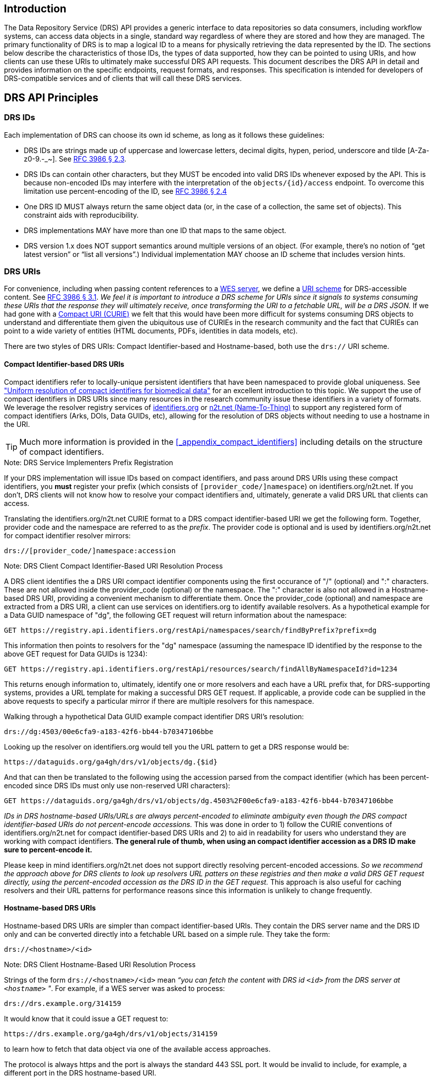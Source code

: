 == Introduction

The Data Repository Service (DRS) API provides a generic interface to data repositories so data consumers, including workflow systems, can access data objects in a single, standard way regardless of where they are stored and how they are managed. The primary functionality of DRS is to map a logical ID to a means for physically retrieving the data represented by the ID. The sections below describe the characteristics of those IDs, the types of data supported, how they can be pointed to using URIs, and how clients can use these URIs to ultimately make successful DRS API requests. This document describes the DRS API in detail and provides information on the specific endpoints, request formats, and responses.  This specification is intended for developers of DRS-compatible services and of clients that will call these DRS services.

== DRS API Principles

=== DRS IDs

Each implementation of DRS can choose its own id scheme, as long as it follows these guidelines:

* DRS IDs are strings made up of uppercase and lowercase letters, decimal digits, hypen, period, underscore and tilde [A-Za-z0-9.-_~]. See https://tools.ietf.org/html/rfc3986#section-2.3[RFC 3986 § 2.3].
* DRS IDs can contain other characters, but they MUST be encoded into valid DRS IDs whenever exposed by the API.  This is because non-encoded IDs may interfere with the interpretation of the `objects/{id}/access` endpoint.  To overcome this limitation use percent-encoding of the ID, see https://tools.ietf.org/html/rfc3986#section-2.4[RFC 3986 § 2.4]
* One DRS ID MUST always return the same object data (or, in the case of a collection, the same set of objects). This constraint aids with reproducibility.
* DRS implementations MAY have more than one ID that maps to the same object.
* DRS version 1.x does NOT support semantics around multiple versions of an object. (For example, there’s no notion of “get latest version” or “list all versions”.) Individual implementation MAY choose an ID scheme that includes version hints.


=== DRS URIs

For convenience, including when passing content references to a https://github.com/ga4gh/workflow-execution-service-schemas[WES server], we define a https://en.wikipedia.org/wiki/Uniform_Resource_Identifier#Generic_syntax[URI scheme] for DRS-accessible content. See https://tools.ietf.org/html/rfc3986#section-3.1[RFC 3986 § 3.1]. _We feel it is important to introduce a DRS scheme for URIs since it signals to systems consuming these URIs that the response they will ultimately receive, once transforming the URI to a fetchable URL, will be a DRS JSON._ If we had gone with a https://en.wikipedia.org/wiki/CURIE[Compact URI (CURIE)] we felt that this would have been more difficult for systems consuming DRS objects to understand and differentiate them given the ubiquitous use of CURIEs in the research community and the fact that CURIEs can point to a wide variety of entities (HTML documents, PDFs, identities in data models, etc).

There are two styles of DRS URIs: Compact Identifier-based and Hostname-based, both use the `drs://` URI scheme.

==== Compact Identifier-based DRS URIs

Compact identifiers refer to locally-unique persistent identifiers that have been namespaced to provide global uniqueness. See https://www.biorxiv.org/content/10.1101/101279v3["Uniform resolution of compact identifiers for biomedical data"] for an excellent introduction to this topic.  We support the use of compact identifiers in DRS URIs since many resources in the research community issue these identifiers in a variety of formats.  We leverage the resolver registry services of https://identifiers.org/[identifiers.org] or https://n2t.net/[n2t.net (Name-To-Thing)] to support any registered form of compact identifiers (Arks, DOIs, Data GUIDs, etc), allowing for the resolution of DRS objects without needing to use a hostname in the URI.

TIP: Much more information is provided in the <<_appendix_compact_identifiers>> including details on the structure of compact identifiers.

.Note: DRS Service Implementers Prefix Registration
****
If your DRS implementation will issue IDs based on compact identifiers, and pass around DRS URIs using these compact identifiers, you *must* register your prefix (which consists of `[provider_code/]namespace`) on identifiers.org/n2t.net. If you don't, DRS clients will not know how to resolve your compact identifiers and, ultimately, generate a valid DRS URL that clients can access.
****

Translating the identifiers.org/n2t.net CURIE format to a DRS compact identifier-based URI we get the following form. Together, provider code and the namespace are referred to as the _prefix_. The provider code is optional and is used by identifiers.org/n2t.net for compact identifier resolver mirrors:

    drs://[provider_code/]namespace:accession

.Note: DRS Client Compact Identifier-Based URI Resolution Process
****
A DRS client identifies the a DRS URI compact identifier components using the first occurance of "/" (optional) and ":" characters. These are not allowed inside the provider_code (optional) or the namespace. The ":" character is also not allowed in a Hostname-based DRS URI, providing a convenient mechanism to differentiate them. Once the provider_code (optional) and namespace are extracted from a DRS URI, a client can use services on identifiers.org to identify available resolvers. As a hypothetical example for a Data GUID namespace of "dg", the following GET request will return information about the namespace:

    GET https://registry.api.identifiers.org/restApi/namespaces/search/findByPrefix?prefix=dg

This information then points to resolvers for the "dg" namespace (assuming the namespace ID identified by the response to the above GET request for Data GUIDs is 1234):

    GET https://registry.api.identifiers.org/restApi/resources/search/findAllByNamespaceId?id=1234

This returns enough information to, ultimately, identify one or more resolvers and each have a URL prefix that, for DRS-supporting systems, provides a URL template for making a successful DRS GET request.  If applicable, a provide code can be supplied in the above requests to specify a particular mirror if there are multiple resolvers for this namespace.

Walking through a hypothetical Data GUID example compact identifier DRS URI's resolution:

    drs://dg:4503/00e6cfa9-a183-42f6-bb44-b70347106bbe

Looking up the resolver on identifiers.org would tell you the URL pattern to get a DRS response would be:

    https://dataguids.org/ga4gh/drs/v1/objects/dg.{$id}

And that can then be translated to the following using the accession parsed from the compact identifier (which has been percent-encoded since DRS IDs must only use non-reserved URI characters):

    GET https://dataguids.org/ga4gh/drs/v1/objects/dg.4503%2F00e6cfa9-a183-42f6-bb44-b70347106bbe

_IDs in DRS hostname-based URIs/URLs are always percent-encoded to eliminate ambiguity even though the DRS compact identifier-based URIs do not percent-encode accessions._  This was done in order to 1) follow the CURIE conventions of identifiers.org/n2t.net for compact identifier-based DRS URIs and 2) to aid in readability for users who understand they are working with compact identifiers. **The general rule of thumb, when using an compact identifier accession as a DRS ID make sure to percent-encode it.**

Please keep in mind identifiers.org/n2t.net does not support directly resolving percent-encoded accessions. _So we recommend the approach above for DRS clients to look up resolvers URL patters on these registries and then make a valid DRS GET request directly, using the percent-encoded accession as the DRS ID in the GET request._  This approach is also useful for caching resolvers and their URL patterns for performance reasons since this information is unlikely to change frequently.
****

==== Hostname-based DRS URIs

Hostname-based DRS URIs are simpler than compact identifier-based URIs.  They contain the DRS server name and the DRS ID only and can be converted directly into a fetchable URL based on a simple rule.  They take the form:

    drs://<hostname>/<id>

.Note: DRS Client Hostname-Based URI Resolution Process
****
Strings of the form `drs://<hostname>/<id>` mean _“you can fetch the content with DRS id `<id>` from the DRS server at `<hostname>` "_.  For example, if a WES server was asked to process:

    drs://drs.example.org/314159

It would know that it could issue a GET request to:

    https://drs.example.org/ga4gh/drs/v1/objects/314159

to learn how to fetch that data object via one of the available access approaches.

The protocol is always https and the port is always the standard 443 SSL port.  It would be invalid to include, for example, a different port in the DRS hostname-based URI.

In hostname-based DRS URIs, the ID is always percent-encoded to ensure special characters do not interfere with subsequent DRS endpoint calls.  As such, ":" is not allowed in the URI and is a convenient way of differentiating from a compact identifier-based DRS URI.  Also, if a given DRS service implementation uses compact identifier accessions as their DRS IDs, they must be percent encoded before using them as DRS IDs in hostname-based DRS URIs.
****

Hostname-based DRS URIs are less resistant to future project/domain name changes than compact identifiers.  But they do provide a more direct way of pointing to a DRS object which can have benefits.  The fact that they can be resolved using a simple rule means a DRS client can skip the extra overhead of a prefix lookup as is done for compact identifier-based URIs.  This can translate to possibly greater performance and/or security since the DRS server hostname is explicitly specified and this avoids the lookup of a resolver through a third-party service (identifiers.org/n2t.net).

TIP: Information on how hostname-based DRS URI resolution to URLs will work in the future, when the 2.x major release happens, is provided in the <<_appendix_service_registry_and_service_info>>.

=== DRS Datatypes

DRS v1 supports two types of content:

* a _blob_ is like a file -- it's a single blob of bytes, represented by a `DrsObject` without a `contents` array
* a _bundle_ is like a folder -- it's a collection of other DRS content (either blobs or bundles), represented by a `DrsObject` with a `contents` array

=== Read-only

DRS v1 is a read-only API. We expect that each implementation will define its own mechanisms and interfaces (graphical and/or programmatic) for adding and updating data.

=== Standards

The DRS API specification is written in OpenAPI and embodies a RESTful service philosophy.  It uses JSON in requests and responses and standard HTTPS on port 443 for information transport.

== Authorization & Authentication

=== Making DRS Requests

The DRS implementation is responsible for defining and enforcing an authorization policy that determines which users are allowed to make which requests. GA4GH recommends that DRS implementations use an OAuth 2.0 https://oauth.net/2/bearer-tokens/[bearer token], although they can choose other mechanisms if appropriate.

=== Fetching DRS Objects

The DRS API allows implementers to support a variety of different content access policies, depending on what `AccessMethod` s they return:

* public content:
** server provides an `access_url` with a `url` and no `headers`
** caller fetches the object bytes without providing any auth info
* private content that requires the caller to have out-of-band auth knowledge (e.g. service account credentials):
** server provides an `access_url` with a `url` and no `headers`
** caller fetches the object bytes, passing the auth info they obtained out-of-band
* private content that requires the caller to pass an Authorization token:
** server provides an `access_url` with a `url` and `headers`
** caller fetches the object bytes, passing auth info via the specified header(s)
* private content that uses an expensive-to-generate auth mechanism (e.g. a signed URL):
** server provides an `access_id`
** caller passes the `access_id` to the `/access` endpoint
** server provides an `access_url` with the generated mechanism (e.g. a signed URL in the `url` field)
** caller fetches the object bytes from the `url` (passing auth info from the specified headers, if any)

DRS implementers should ensure their solutions restrict access to targets as much as possible, detect attempts to exploit through log monitoring, and they are prepared to take action if an exploit in their DRS implementation is detected.
